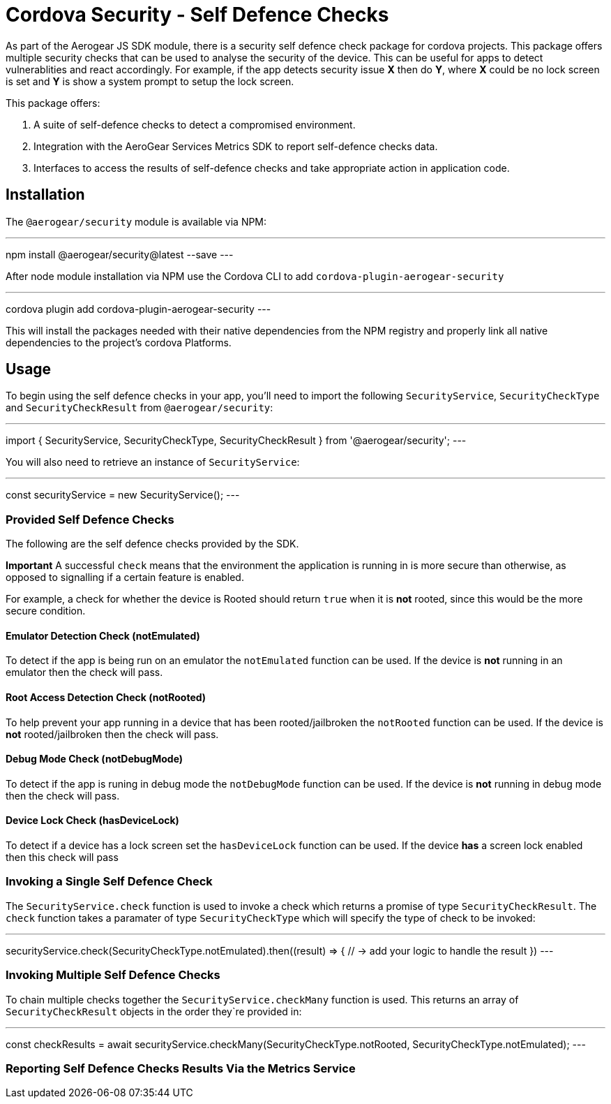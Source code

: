 = Cordova Security - Self Defence Checks

As part of the Aerogear JS SDK module, there is a security self defence check package for cordova projects. This package offers multiple security checks that can be used to analyse the security of the device. This can be useful for apps to detect vulnerablities and react accordingly. For example, if the app detects security issue *X* then do *Y*, where *X* could be no lock screen is set and *Y* is show a system prompt to setup the lock screen.

This package offers:

1. A suite of self-defence checks to detect a compromised environment.
2. Integration with the AeroGear Services Metrics SDK to report self-defence checks data.
3. Interfaces to access the results of self-defence checks and take appropriate action in application code.

== Installation

The `@aerogear/security` module is available via NPM:

---
npm install @aerogear/security@latest --save
---

After node module installation via NPM use the Cordova CLI to add `cordova-plugin-aerogear-security`

---
cordova plugin add cordova-plugin-aerogear-security
---

This will install the packages needed with their native dependencies from the NPM registry and properly link all native dependencies to the project's cordova Platforms.

== Usage

To begin using the self defence checks in your app, you'll need to import the following `SecurityService`, `SecurityCheckType` and `SecurityCheckResult` from `@aerogear/security`:

---
import { SecurityService, SecurityCheckType, SecurityCheckResult } from '@aerogear/security'; 
---

You will also need to retrieve an instance of `SecurityService`:

---
const securityService = new SecurityService();
---

=== Provided Self Defence Checks

The following are the self defence checks provided by the SDK.

*Important* A successful `check` means that the environment the application is running in is more secure than otherwise, as opposed to signalling if a certain feature is enabled.

For example, a check for whether the device is Rooted should return `true` when it is *not* rooted, since this would be the more secure condition.

==== Emulator Detection Check (notEmulated)

To detect if the app is being run on an emulator the `notEmulated` function can be used. If the device is *not* running in an emulator then the check will pass.

==== Root Access Detection Check (notRooted)

To help prevent your app running in a device that has been rooted/jailbroken the `notRooted` function can be used. If the device is *not* rooted/jailbroken then the check will pass.

==== Debug Mode Check (notDebugMode)

To detect if the app is runing in debug mode the `notDebugMode` function can be used. If the device is *not* running in debug mode then the check will pass.

==== Device Lock Check (hasDeviceLock)

To detect if a device has a lock screen set the `hasDeviceLock` function can be used. If the device *has* a screen lock enabled then this check will pass


=== Invoking a Single Self Defence Check

The `SecurityService.check` function is used to invoke a check which returns a promise of type `SecurityCheckResult`. The `check` function takes a paramater of type `SecurityCheckType` which will specify the type of check to be invoked:

---
securityService.check(SecurityCheckType.notEmulated).then((result) => {
    // -> add your logic to handle the result
})
---

=== Invoking Multiple Self Defence Checks

To chain multiple checks together the `SecurityService.checkMany` function is used. This returns an array of `SecurityCheckResult` objects in the order they`re provided in:

---
const checkResults = await securityService.checkMany(SecurityCheckType.notRooted, SecurityCheckType.notEmulated);
---

=== Reporting Self Defence Checks Results Via the Metrics Service